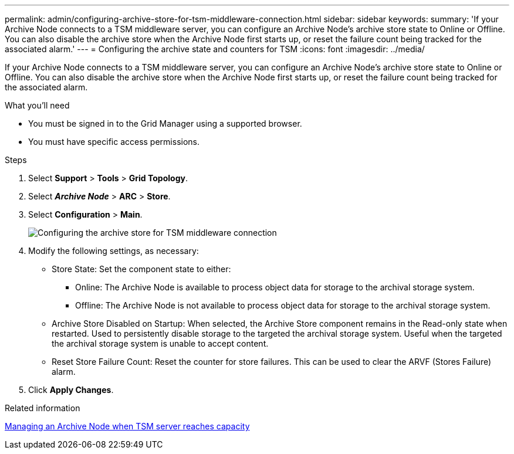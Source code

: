 ---
permalink: admin/configuring-archive-store-for-tsm-middleware-connection.html
sidebar: sidebar
keywords:
summary: 'If your Archive Node connects to a TSM middleware server, you can configure an Archive Node’s archive store state to Online or Offline. You can also disable the archive store when the Archive Node first starts up, or reset the failure count being tracked for the associated alarm.'
---
= Configuring the archive state and counters for TSM
:icons: font
:imagesdir: ../media/

[.lead]
If your Archive Node connects to a TSM middleware server, you can configure an Archive Node's archive store state to Online or Offline. You can also disable the archive store when the Archive Node first starts up, or reset the failure count being tracked for the associated alarm.

.What you'll need

* You must be signed in to the Grid Manager using a supported browser.
* You must have specific access permissions.

.Steps

. Select *Support* > *Tools* > *Grid Topology*.
. Select *_Archive Node_* > *ARC* > *Store*.
. Select *Configuration* > *Main*.
+
image::../media/archive_store_tsm.gif[Configuring the archive store for TSM middleware connection]

. Modify the following settings, as necessary:
 ** Store State: Set the component state to either:
  *** Online: The Archive Node is available to process object data for storage to the archival storage system.
  *** Offline: The Archive Node is not available to process object data for storage to the archival storage system.
 ** Archive Store Disabled on Startup: When selected, the Archive Store component remains in the Read-only state when restarted. Used to persistently disable storage to the targeted the archival storage system. Useful when the targeted the archival storage system is unable to accept content.
 ** Reset Store Failure Count: Reset the counter for store failures. This can be used to clear the ARVF (Stores Failure) alarm.
. Click *Apply Changes*.

.Related information

xref:managing-archive-node-when-tsm-server-reaches-capacity.adoc[Managing an Archive Node when TSM server reaches capacity]
